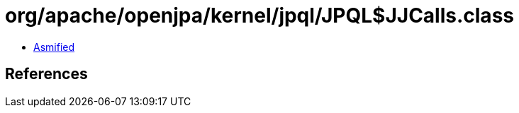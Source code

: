 = org/apache/openjpa/kernel/jpql/JPQL$JJCalls.class

 - link:JPQL$JJCalls-asmified.java[Asmified]

== References

